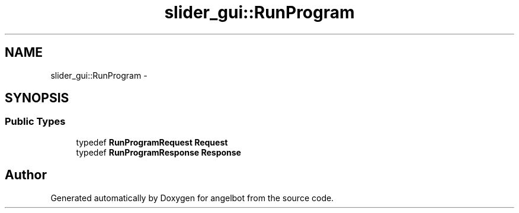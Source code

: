 .TH "slider_gui::RunProgram" 3 "Sat Jul 9 2016" "angelbot" \" -*- nroff -*-
.ad l
.nh
.SH NAME
slider_gui::RunProgram \- 
.SH SYNOPSIS
.br
.PP
.SS "Public Types"

.in +1c
.ti -1c
.RI "typedef \fBRunProgramRequest\fP \fBRequest\fP"
.br
.ti -1c
.RI "typedef \fBRunProgramResponse\fP \fBResponse\fP"
.br
.in -1c

.SH "Author"
.PP 
Generated automatically by Doxygen for angelbot from the source code\&.
